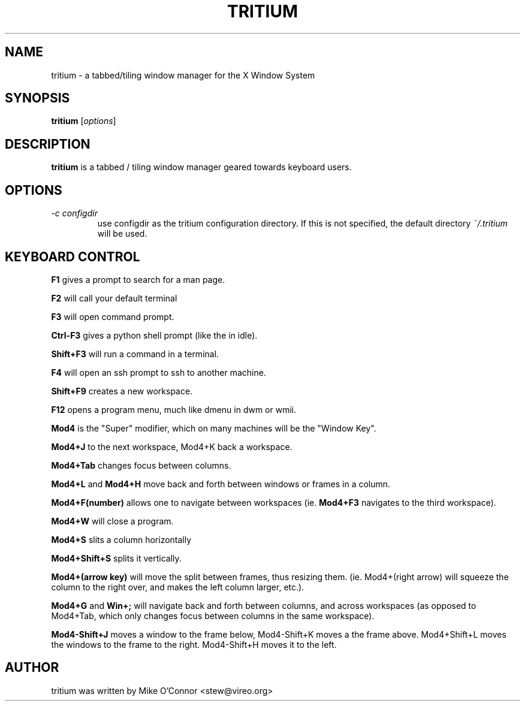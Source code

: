 .\"-*- nroff -*-
.TH TRITIUM 1 "Feb. 16, 2011"
.SH NAME
tritium \- a tabbed/tiling window manager for the X Window System
.SH SYNOPSIS
.B tritium
.RI [ options ]
.SH DESCRIPTION
.B tritium
is a tabbed / tiling window manager geared towards keyboard users.
.SH OPTIONS
.TP
.I \-c configdir
use configdir as the tritium configuration directory.  If this is not specified, the default directory
.I ~/.tritium
will be used.
.SH KEYBOARD CONTROL
.P
.B F1
gives a prompt to search for a man page.
.P
.B F2
will call your default terminal
.P
.B F3
will open command prompt.
.P
.B Ctrl-F3
gives a python shell prompt (like the in idle).
.P
.B Shift+F3
will run a command in a terminal.
.P
.B F4
will open an ssh prompt to ssh to another machine.
.P
.B Shift+F9
creates a new workspace.
.P
.B F12
opens a program menu, much like dmenu in dwm or wmii.
.P
.B Mod4
is the "Super" modifier, which on many machines will be the "Window Key".
.P
.B Mod4+J
to the next workspace, Mod4+K back a workspace.
.P
.B Mod4+Tab
changes focus between columns.
.P
.B Mod4+L
and 
.B Mod4+H
move back and forth between windows or frames in a column.
.P
.B Mod4+F(number)
allows one to navigate between workspaces (ie. 
.B Mod4+F3
navigates to the third workspace).
.P
.B Mod4+W
will close a program.
.P
.B Mod4+S
slits a column horizontally
.P
.B Mod4+Shift+S
splits it vertically.
.P
.B Mod4+(arrow key)
will move the split between frames, thus resizing
them. (ie. Mod4+(right arrow) will squeeze the column to the right
over, and makes the left column larger, etc.).
.P
.B Mod4+G
and
.B  Win+;
will navigate back and forth between columns, and
across workspaces (as opposed to Mod4+Tab, which only changes focus
between columns in the same workspace).
.P
.B Mod4-Shift+J
moves a window to the frame below, Mod4-Shift+K moves a
the frame above.  Mod4+Shift+L moves the windows to the frame to the
right. Mod4-Shift+H moves it to the left.

.SH AUTHOR
tritium was written by Mike O'Connor <stew@vireo.org>
